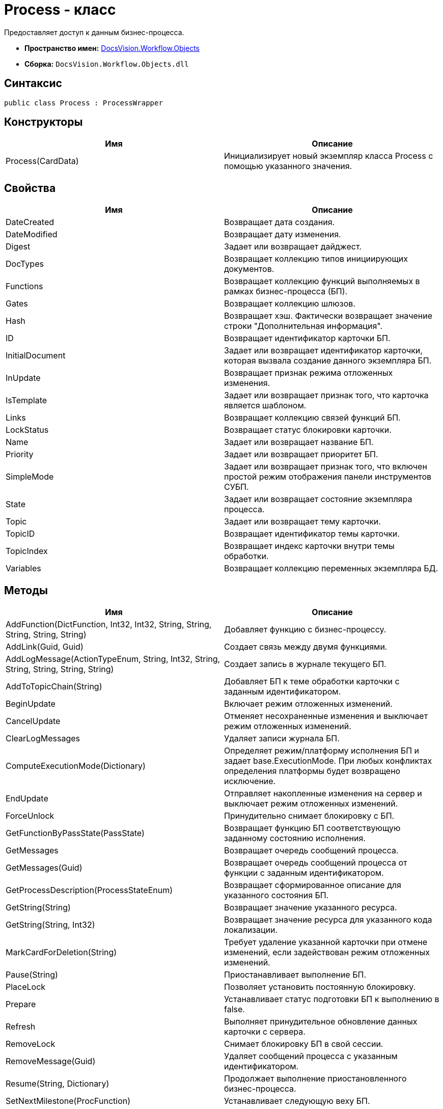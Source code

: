= Process - класс

Предоставляет доступ к данным бизнес-процесса.

* *Пространство имен:* xref:api/DocsVision/Workflow/Objects/Objects_NS.adoc[DocsVision.Workflow.Objects]
* *Сборка:* `DocsVision.Workflow.Objects.dll`

== Синтаксис

[source,csharp]
----
public class Process : ProcessWrapper
----

== Конструкторы

[cols=",",options="header"]
|===
|Имя |Описание
|Process(CardData) |Инициализирует новый экземпляр класса Process с помощью указанного значения.
|===

== Свойства

[cols=",",options="header"]
|===
|Имя |Описание
|DateCreated |Возвращает дата создания.
|DateModified |Возвращает дату изменения.
|Digest |Задает или возвращает дайджест.
|DocTypes |Возвращает коллекцию типов инициирующих документов.
|Functions |Возвращает коллекцию функций выполняемых в рамках бизнес-процесса (БП).
|Gates |Возвращает коллекцию шлюзов.
|Hash |Возвращает хэш. Фактически возвращает значение строки "Дополнительная информация".
|ID |Возвращает идентификатор карточки БП.
|InitialDocument |Задает или возвращает идентификатор карточки, которая вызвала создание данного экземпляра БП.
|InUpdate |Возвращает признак режима отложенных изменения.
|IsTemplate |Задает или возвращает признак того, что карточка является шаблоном.
|Links |Возвращает коллекцию связей функций БП.
|LockStatus |Возвращает статус блокировки карточки.
|Name |Задает или возвращает название БП.
|Priority |Задает или возвращает приоритет БП.
|SimpleMode |Задает или возвращает признак того, что включен простой режим отображения панели инструментов СУБП.
|State |Задает или возвращает состояние экземпляра процесса.
|Topic |Задает или возвращает тему карточки.
|TopicID |Возвращает идентификатор темы карточки.
|TopicIndex |Возвращает индекс карточки внутри темы обработки.
|Variables |Возвращает коллекцию переменных экземпляра БД.
|===

== Методы

[cols=",",options="header"]
|===
|Имя |Описание
|AddFunction(DictFunction, Int32, Int32, String, String, String, String, String) |Добавляет функцию с бизнес-процессу.
|AddLink(Guid, Guid) |Создает связь между двумя функциями.
|AddLogMessage(ActionTypeEnum, String, Int32, String, String, String, String, String) |Создает запись в журнале текущего БП.
|AddToTopicChain(String) |Добавляет БП к теме обработки карточки с заданным идентификатором.
|BeginUpdate |Включает режим отложенных изменений.
|CancelUpdate |Отменяет несохраненные изменения и выключает режим отложенных изменений.
|ClearLogMessages |Удаляет записи журнала БП.
|ComputeExecutionMode(Dictionary) |Определяет режим/платформу исполнения БП и задает [.keyword .apiname]#base.ExecutionMode#. При любых конфликтах определения платформы будет возвращено исключение.
|EndUpdate |Отправляет накопленные изменения на сервер и выключает режим отложенных изменений.
|ForceUnlock |Принудительно снимает блокировку с БП.
|GetFunctionByPassState(PassState) |Возвращает функцию БП соответствующую заданному состоянию исполнения.
|GetMessages |Возвращает очередь сообщений процесса.
|GetMessages(Guid) |Возвращает очередь сообщений процесса от функции с заданным идентификатором.
|GetProcessDescription(ProcessStateEnum) |Возвращает сформированное описание для указанного состояния БП.
|GetString(String) |Возвращает значение указанного ресурса.
|GetString(String, Int32) |Возвращает значение ресурса для указанного кода локализации.
|MarkCardForDeletion(String) |Требует удаление указанной карточки при отмене изменений, если задействован режим отложенных изменений.
|Pause(String) |Приостанавливает выполнение БП.
|PlaceLock |Позволяет установить постоянную блокировку.
|Prepare |Устанавливает статус подготовки БП к выполнению в false.
|Refresh |Выполняет принудительное обновление данных карточки с сервера.
|RemoveLock |Снимает блокировку БП в свой сессии.
|RemoveMessage(Guid) |Удаляет сообщений процесса с указанным идентификатором.
|Resume(String, Dictionary) |Продолжает выполнение приостановленного бизнес-процесса.
|SetNextMilestone(ProcFunction) |Устанавливает следующую веху БП.
|Start(String, Dictionary) |Запускает бизнес-процесс.
|Stop(String) |Останавливает исполнение БП.
|UpdateNow |Отправляет накопленные изменения на сервер.
|===

== Заметки

Некоторые из свойств данного класса относятся к интерфейсу СУПБ. Например, свойство SimpleMode - определяет режим отображения панели инструментов, уменьшая или увеличивая количество доступных элементов конструктора.
